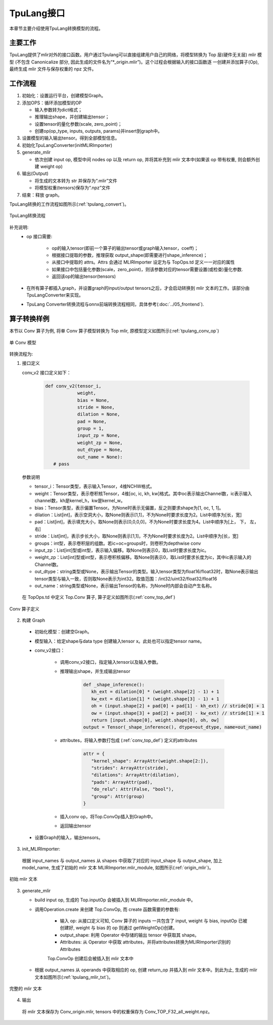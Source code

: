 TpuLang接口
===============

本章节主要介绍使用TpuLang转换模型的流程。

主要工作
-----------
TpuLang提供了mlir对外的接口函数。用户通过Tpulang可以直接组建用户自己的网络，将模型转换为 Top 层(硬件无关层) mlir 模型
(不包含 Canonicalize 部分, 因此生成的文件名为“\*_origin.mlir”)。这个过程会根据输入的接口函数逐
一创建并添加算子(Op), 最终生成 mlir 文件与保存权重的 npz 文件。


工作流程
--------------------
1. 初始化：设置运行平台，创建模型Graph。

2. 添加OPS：循环添加模型的OP

   * 输入参数转为dict格式；

   * 推理输出shape，并创建输出tensor；

   * 设置tensor的量化参数(scale, zero_point)；

   * 创建op(op_type, inputs, outputs, params)并insert到graph中。

3. 设置模型的输入输出tensor。得到全部模型信息。

4. 初始化TpuLangConverter(initMLIRImporter)

5. generate_mlir

   * 依次创建 input op, 模型中间 nodes op 以及 return op, 并将其补充到 mlir 文本中(如果该 op 带有权重, 则会额外创建 weight op)

6. 输出(Output)

   * 将生成的文本转为 str 并保存为“.mlir”文件

   * 将模型权重(tensors)保存为“.npz”文件

7. 结束：释放 graph。


TpuLang转换的工作流程如图所示(:ref:`tpulang_convert`)。

.. _tpulang_convert:
.. figure:: ../assets/tpulang_convert.png
   :align: center

   TpuLang转换流程


补充说明:
  * op 接口需要:

     - op的输入tensor(即前一个算子的输出tensor或graph输入tensor，coeff)；

     - 根据接口提取的参数，推理获取 output_shape(即需要进行shape_inference)；

     - 从接口中提取的 attrs。Attrs 会通过 MLIRImporter 设定为与 TopOps.td 定义一一对应的属性

     - 如果接口中包括量化参数(scale，zero_point)，则该参数对应的tensor需要设置(或检查)量化参数.

     - 返回该op的输出tensor(tensors)

  * 在所有算子都插入graph，并设置graph的input/output tensors之后，才会启动转换到 mlir 文本的工作。该部分由TpuLangConverter来实现。

  * TpuLang Converter转换流程与onnx前端转换流程相同，具体参考(:doc:`../05_frontend`).


算子转换样例
----------------

本节以 Conv 算子为例, 将单 Conv 算子模型转换为 Top mlir, 原模型定义如图所示(:ref:`tpulang_conv_op`)

.. _tpulang_conv_op:
.. figure:: ../assets/tpulang_conv.jpeg
   :align: center
   :height: 7cm

   单 Conv 模型


转换流程为:

1. 接口定义

   conv_v2 接口定义如下：

      .. code-block:: python

         def conv_v2(tensor_i,
                     weight,
                     bias = None,
                     stride = None,
                     dilation = None,
                     pad = None,
                     group = 1,
                     input_zp = None,
                     weight_zp = None,
                     out_dtype = None,
                     out_name = None):
            # pass


   参数说明

   * tensor_i：Tensor类型，表示输入Tensor，4维NCHW格式。
   * weight：Tensor类型，表示卷积核Tensor，4维[oc, ic, kh, kw]格式。其中oc表示输出Channel数，ic表示输入channel数，kh是kernel_h，kw是kernel_w。
   * bias：Tensor类型，表示偏置Tensor。为None时表示无偏置，反之则要求shape为[1, oc, 1, 1]。
   * dilation：List[int]，表示空洞大小，取None则表示[1,1]，不为None时要求长度为2。List中顺序为[长，宽]
   * pad：List[int]，表示填充大小，取None则表示[0,0,0,0]，不为None时要求长度为4。List中顺序为[上， 下， 左， 右]
   * stride：List[int]，表示步长大小，取None则表示[1,1]，不为None时要求长度为2。List中顺序为[长，宽]
   * groups：int型，表示卷积层的组数。若ic=oc=groups时，则卷积为depthwise conv
   * input_zp：List[int]型或int型，表示输入偏移。取None则表示0，取List时要求长度为ic。
   * weight_zp：List[int]型或int型，表示卷积核偏移。取None则表示0，取List时要求长度为ic，其中ic表示输入的Channel数。
   * out_dtype：string类型或None，表示输出Tensor的类型。输入tensor类型为float16/float32时，取None表示输出tensor类型与输入一致，否则取None表示为int32。取值范围：/int32/uint32/float32/float16
   * out_name：string类型或None，表示输出Tensor的名称，为None时内部会自动产生名称。


  在 TopOps.td 中定义 Top.Conv 算子, 算子定义如图所示(:ref:`conv_top_def`)

.. _conv_top_def:
.. figure:: ../assets/convop_def.png
   :align: center
   :height: 15cm

   Conv 算子定义


2. 构建 Graph

  * 初始化模型：创建空Graph。

  * 模型输入：给定shape与data type 创建输入tensor x。此处也可以指定tensor name。

  * conv_v2接口：

      - 调用conv_v2接口，指定输入tensor以及输入参数。

      - 推理输出shape，并生成输出tensor

         .. code-block:: python

            def _shape_inference():
               kh_ext = dilation[0] * (weight.shape[2] - 1) + 1
               kw_ext = dilation[1] * (weight.shape[3] - 1) + 1
               oh = (input.shape[2] + pad[0] + pad[1] - kh_ext) // stride[0] + 1
               ow = (input.shape[3] + pad[2] + pad[3] - kw_ext) // stride[1] + 1
               return [input.shape[0], weight.shape[0], oh, ow]
            output = Tensor(_shape_inference(), dtype=out_dtype, name=out_name)

      - attributes，将输入参数打包成 (:ref:`conv_top_def`) 定义的attributes

         .. code-block:: python

            attr = {
               "kernel_shape": ArrayAttr(weight.shape[2:]),
               "strides": ArrayAttr(stride),
               "dilations": ArrayAttr(dilation),
               "pads": ArrayAttr(pad),
               "do_relu": Attr(False, "bool"),
               "group": Attr(group)
            }

      - 插入conv op，将Top.ConvOp插入到Graph中。

      - 返回输出tensor

  * 设置Graph的输入，输出tensors。

3. init_MLIRImporter:

  根据 input_names 与 output_names 从 shapes 中获取了对应的 input_shape 与 output_shape, 加上model_name, 生成了初始的 mlir 文本 MLIRImporter.mlir_module, 如图所示(:ref:`origin_mlir`)。

.. _origin_top_mlir:
.. figure:: ../assets/origin_mlir.png
   :align: center

   初始 mlir 文本


3. generate_mlir

   * build input op, 生成的 Top.inputOp 会被插入到 MLIRImporter.mlir_module 中。

   * 调用Operation.create 来创建 Top.ConvOp, 而 create 函数需要的参数有:

      - 输入 op: 从接口定义可知, Conv 算子的 inputs 一共包含了 input, weight 与 bias, inputOp 已被创建好, weight 与 bias 的 op 则通过 getWeightOp()创建。

      - output_shape: 利用 Operator 中存储的输出 tensor 中获取其 shape。

      - Attributes: 从 Operator 中获取 attributes，并将attributes转换为MLIRImporter识别的Attributes

      Top.ConvOp 创建后会被插入到 mlir 文本中

   * 根据 output_names 从 operands 中获取相应的 op, 创建 return_op 并插入到 mlir 文本中。到此为止, 生成的 mlir 文本如图所示(:ref:`tpulang_mlir_txt`)。

.. _tpulang_mlir_txt:
.. figure:: ../assets/tpulang_mlir_txt.jpeg
   :align: center

   完整的 mlir 文本


4. 输出

  将 mlir 文本保存为 Conv_origin.mlir, tensors 中的权重保存为 Conv_TOP_F32_all_weight.npz。
